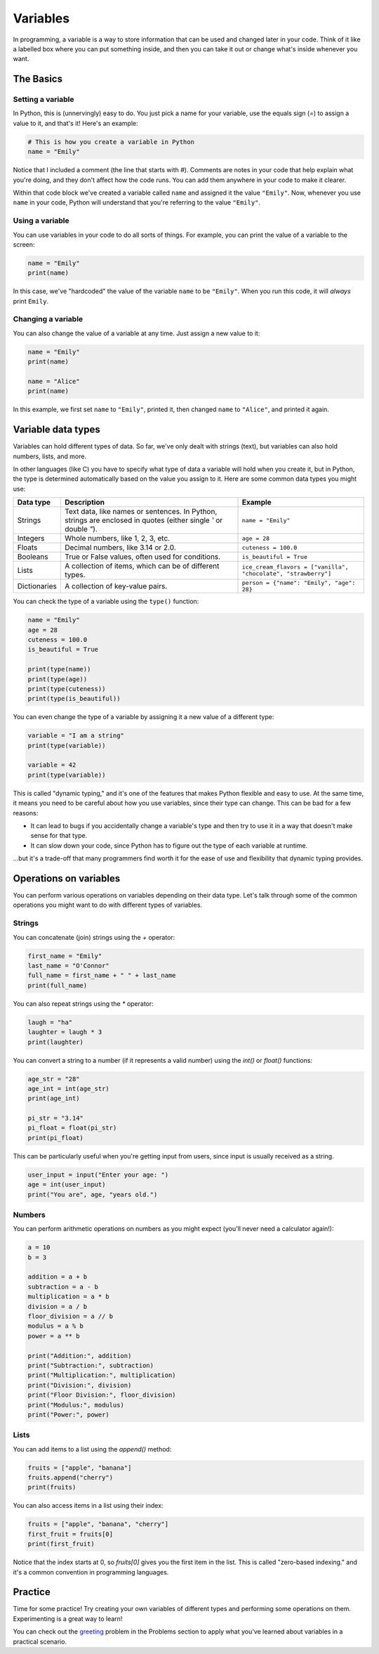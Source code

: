Variables
=========

In programming, a variable is a way to store information that can be used and changed later in your code. Think of it like a labelled box where you can put something inside, and then you can take it out or change what's inside whenever you want.

.. raw:: html

    <img src="../../_static/boxes.jpg" style="display: block; margin-left: auto; margin-right: auto; width: min(100%, 500px);"/>

The Basics
^^^^^^^^^^

Setting a variable
------------------

In Python, this is (unnervingly) easy to do. You just pick a name for your variable, use the equals sign (`=`) to assign a value to it, and that's it! Here's an example:

.. code-block:: python

    # This is how you create a variable in Python
    name = "Emily"

Notice that I included a comment (the line that starts with `#`). Comments are notes in your code that help explain what you're doing, and they don't affect how the code runs. You can add them anywhere in your code to make it clearer.

Within that code block we've created a variable called ``name`` and assigned it the value ``"Emily"``. Now, whenever you use ``name`` in your code, Python will understand that you're referring to the value ``"Emily"``.

.. margin::

    When naming your variables, there are a few rules to keep in mind:

        - Variable names can only contain letters, numbers, and underscores (`_`). They cannot start with a number.
        - Variable names are case-sensitive. This means that ``name``, ``Name``, and ``NAME`` are all different variables.
        - Avoid using Python's reserved words (like `if`, `for`, `while`, etc.) as variable names (we'll learn about these later!).

Using a variable
----------------

You can use variables in your code to do all sorts of things. For example, you can print the value of a variable to the screen:

.. code-block:: python

    name = "Emily"
    print(name)

In this case, we've "hardcoded" the value of the variable ``name`` to be ``"Emily"``. When you run this code, it will *always* print ``Emily``.

Changing a variable
-------------------

You can also change the value of a variable at any time. Just assign a new value to it:

.. code-block:: python

    name = "Emily"
    print(name)

    name = "Alice"
    print(name)

In this example, we first set ``name`` to ``"Emily"``, printed it, then changed ``name`` to ``"Alice"``, and printed it again.


Variable data types
^^^^^^^^^^^^^^^^^^^

Variables can hold different types of data. So far, we've only dealt with strings (text), but variables can also hold numbers, lists, and more.

In other languages (like C) you have to specify what type of data a variable will hold when you create it, but in Python, the type is determined automatically based on the value you assign to it. Here are some common data types you might use:

.. list-table::
    :header-rows: 1

    * - Data type
      - Description
      - Example
    * - Strings
      - Text data, like names or sentences. In Python, strings are enclosed in quotes (either single `'` or double `"`).
      - ``name = "Emily"``
    * - Integers
      - Whole numbers, like 1, 2, 3, etc.
      - ``age = 28``
    * - Floats
      - Decimal numbers, like 3.14 or 2.0.
      - ``cuteness = 100.0``
    * - Booleans
      - True or False values, often used for conditions.
      - ``is_beautiful = True``
    * - Lists
      - A collection of items, which can be of different types.
      - ``ice_cream_flavors = ["vanilla", "chocolate", "strawberry"]``
    * - Dictionaries
      - A collection of key-value pairs.
      - ``person = {"name": "Emily", "age": 28}``

You can check the type of a variable using the ``type()`` function:

.. code-block:: python

    name = "Emily"
    age = 28
    cuteness = 100.0
    is_beautiful = True

    print(type(name))        
    print(type(age))        
    print(type(cuteness))    
    print(type(is_beautiful))

You can even change the type of a variable by assigning it a new value of a different type:

.. code-block:: python

    variable = "I am a string"
    print(type(variable))

    variable = 42
    print(type(variable))

This is called "dynamic typing," and it's one of the features that makes Python flexible and easy to use. At the same time, it means you need to be careful about how you use variables, since their type can change. This can be bad for a few reasons:

- It can lead to bugs if you accidentally change a variable's type and then try to use it in a way that doesn't make sense for that type.
- It can slow down your code, since Python has to figure out the type of each variable at runtime.

...but it's a trade-off that many programmers find worth it for the ease of use and flexibility that dynamic typing provides.

Operations on variables
^^^^^^^^^^^^^^^^^^^^^^^

You can perform various operations on variables depending on their data type. Let's talk through some of the common operations you might want to do with different types of variables.

Strings
-------

You can concatenate (join) strings using the `+` operator:

.. code-block:: python

    first_name = "Emily"
    last_name = "O'Connor"
    full_name = first_name + " " + last_name
    print(full_name)

You can also repeat strings using the `*` operator:

.. code-block:: python

    laugh = "ha"
    laughter = laugh * 3
    print(laughter)

You can convert a string to a number (if it represents a valid number) using the `int()` or `float()` functions:

.. margin::

    If you try to convert a string that doesn't represent a valid number (like "hello") to an integer or float, Python will raise a `ValueError`. Always make sure the string can be converted before doing so!


.. code-block:: python

    age_str = "28"
    age_int = int(age_str)
    print(age_int)

    pi_str = "3.14"
    pi_float = float(pi_str)
    print(pi_float)

This can be particularly useful when you're getting input from users, since input is usually received as a string.

.. code-block:: python

    user_input = input("Enter your age: ")
    age = int(user_input)
    print("You are", age, "years old.")


Numbers
-------

You can perform arithmetic operations on numbers as you might expect (you'll never need a calculator again!):

.. code-block:: python

    a = 10
    b = 3

    addition = a + b
    subtraction = a - b
    multiplication = a * b
    division = a / b
    floor_division = a // b
    modulus = a % b
    power = a ** b

    print("Addition:", addition)
    print("Subtraction:", subtraction)
    print("Multiplication:", multiplication)
    print("Division:", division)
    print("Floor Division:", floor_division)
    print("Modulus:", modulus)
    print("Power:", power)

Lists
-----

You can add items to a list using the `append()` method:

.. code-block:: python

    fruits = ["apple", "banana"]
    fruits.append("cherry")
    print(fruits)

You can also access items in a list using their index:

.. code-block:: python

    fruits = ["apple", "banana", "cherry"]
    first_fruit = fruits[0]
    print(first_fruit)

Notice that the index starts at 0, so `fruits[0]` gives you the first item in the list. This is called "zero-based indexing." and it's a common convention in programming languages.

Practice
^^^^^^^^

Time for some practice! Try creating your own variables of different types and performing some operations on them. Experimenting is a great way to learn!

You can check out the `greeting <../problems/greeting.html>`_ problem in the Problems section to apply what you've learned about variables in a practical scenario.